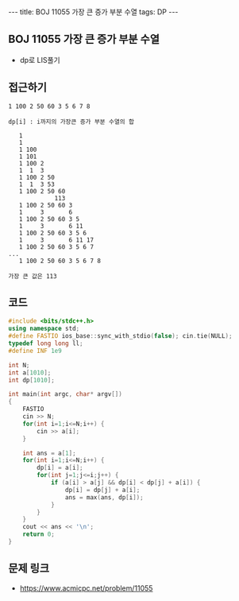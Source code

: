#+HTML: ---
#+HTML: title: BOJ 11055 가장 큰 증가 부분 수열
#+HTML: tags: DP
#+HTML: ---
#+OPTIONS: ^:nil

** BOJ 11055 가장 큰 증가 부분 수열
- dp로 LIS풀기

** 접근하기
#+BEGIN_EXAMPLE
1 100 2 50 60 3 5 6 7 8

dp[i] : i까지의 가장큰 증가 부분 수열의 합

   1
   1  
   1 100
   1 101
   1 100 2
   1  1  3
   1 100 2 50
   1  1  3 53
   1 100 2 50 60
             113
   1 100 2 50 60 3
   1     3       6
   1 100 2 50 60 3 5
   1     3       6 11
   1 100 2 50 60 3 5 6
   1     3       6 11 17
   1 100 2 50 60 3 5 6 7
...
   1 100 2 50 60 3 5 6 7 8

가장 큰 값은 113
#+END_EXAMPLE
** 코드
#+BEGIN_SRC cpp
#include <bits/stdc++.h>
using namespace std;
#define FASTIO ios_base::sync_with_stdio(false); cin.tie(NULL);
typedef long long ll;
#define INF 1e9

int N;
int a[1010];
int dp[1010];

int main(int argc, char* argv[])
{
    FASTIO
    cin >> N;
    for(int i=1;i<=N;i++) {
        cin >> a[i];
    }

    int ans = a[1];
    for(int i=1;i<=N;i++) {
        dp[i] = a[i];
        for(int j=1;j<=i;j++) {
            if (a[i] > a[j] && dp[i] < dp[j] + a[i]) {
                dp[i] = dp[j] + a[i];
                ans = max(ans, dp[i]);
            }
        }
    }
    cout << ans << '\n';
    return 0;
}
#+END_SRC

** 문제 링크
- https://www.acmicpc.net/problem/11055
